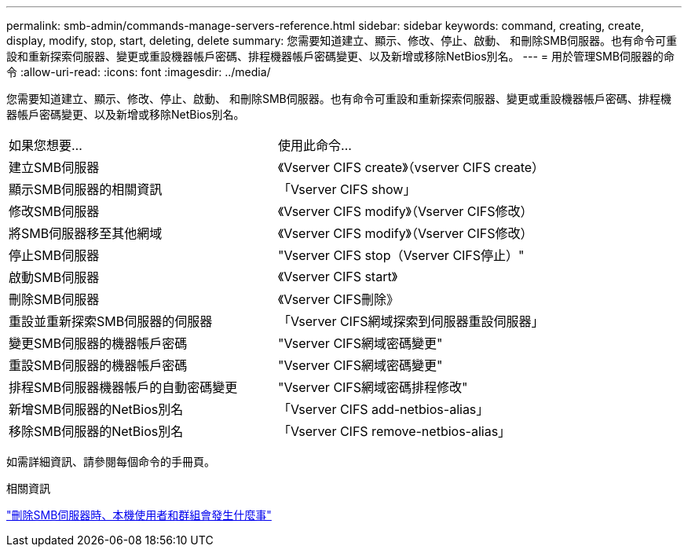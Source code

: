 ---
permalink: smb-admin/commands-manage-servers-reference.html 
sidebar: sidebar 
keywords: command, creating, create, display, modify, stop, start, deleting, delete 
summary: 您需要知道建立、顯示、修改、停止、啟動、 和刪除SMB伺服器。也有命令可重設和重新探索伺服器、變更或重設機器帳戶密碼、排程機器帳戶密碼變更、以及新增或移除NetBios別名。 
---
= 用於管理SMB伺服器的命令
:allow-uri-read: 
:icons: font
:imagesdir: ../media/


[role="lead"]
您需要知道建立、顯示、修改、停止、啟動、 和刪除SMB伺服器。也有命令可重設和重新探索伺服器、變更或重設機器帳戶密碼、排程機器帳戶密碼變更、以及新增或移除NetBios別名。

|===


| 如果您想要... | 使用此命令... 


 a| 
建立SMB伺服器
 a| 
《Vserver CIFS create》（vserver CIFS create）



 a| 
顯示SMB伺服器的相關資訊
 a| 
「Vserver CIFS show」



 a| 
修改SMB伺服器
 a| 
《Vserver CIFS modify》（Vserver CIFS修改）



 a| 
將SMB伺服器移至其他網域
 a| 
《Vserver CIFS modify》（Vserver CIFS修改）



 a| 
停止SMB伺服器
 a| 
"Vserver CIFS stop（Vserver CIFS停止）"



 a| 
啟動SMB伺服器
 a| 
《Vserver CIFS start》



 a| 
刪除SMB伺服器
 a| 
《Vserver CIFS刪除》



 a| 
重設並重新探索SMB伺服器的伺服器
 a| 
「Vserver CIFS網域探索到伺服器重設伺服器」



 a| 
變更SMB伺服器的機器帳戶密碼
 a| 
"Vserver CIFS網域密碼變更"



 a| 
重設SMB伺服器的機器帳戶密碼
 a| 
"Vserver CIFS網域密碼變更"



 a| 
排程SMB伺服器機器帳戶的自動密碼變更
 a| 
"Vserver CIFS網域密碼排程修改"



 a| 
新增SMB伺服器的NetBios別名
 a| 
「Vserver CIFS add-netbios-alias」



 a| 
移除SMB伺服器的NetBios別名
 a| 
「Vserver CIFS remove-netbios-alias」

|===
如需詳細資訊、請參閱每個命令的手冊頁。

.相關資訊
link:local-users-groups-when-deleting-servers-concept.html["刪除SMB伺服器時、本機使用者和群組會發生什麼事"]
